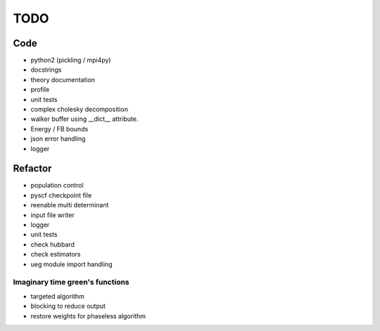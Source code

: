 ====
TODO
====

Code
====

- python2 (pickling / mpi4py)
- docstrings
- theory documentation
- profile
- unit tests
- complex cholesky decomposition
- walker buffer using __dict__ attribute.
- Energy / FB bounds
- json error handling
- logger

Refactor
========

- population control
- pyscf checkpoint file
- reenable multi determinant
- input file writer
- logger
- unit tests
- check hubbard
- check estimators
- ueg module import handling

Imaginary time green's functions
----------------------------------
- targeted algorithm
- blocking to reduce output
- restore weights for phaseless algorithm
